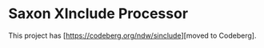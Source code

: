* Saxon XInclude Processor
:PROPERTIES:
:CUSTOM_ID: h-CE868C20-B294-4E6F-A808-71029DFE0E4B
:END:

This project has [https://codeberg.org/ndw/sinclude][moved to Codeberg].
